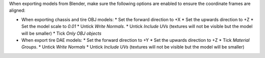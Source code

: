 
When exporting models from Blender, make sure the following options are enabled to ensure the coordinate frames are aligned:

* When exporting chassis and tire OBJ models:
  * Set the forward direction to +X
  * Set the upwards direction to +Z
  * Set the model scale to `0.01`
  * Untick *Write Normals*.
  * Untick *Include UVs* (textures will not be visible but the model will be smaller)
  * Tick *Only OBJ objects*
* When export tire DAE models:
  * Set the forward direction to +Y
  * Set the upwards direction to +Z
  * Tick *Material Groups*.
  * Untick *Write Normals*
  * Untick *Include UVs*  (textures will not be visible but the model will be smaller)

